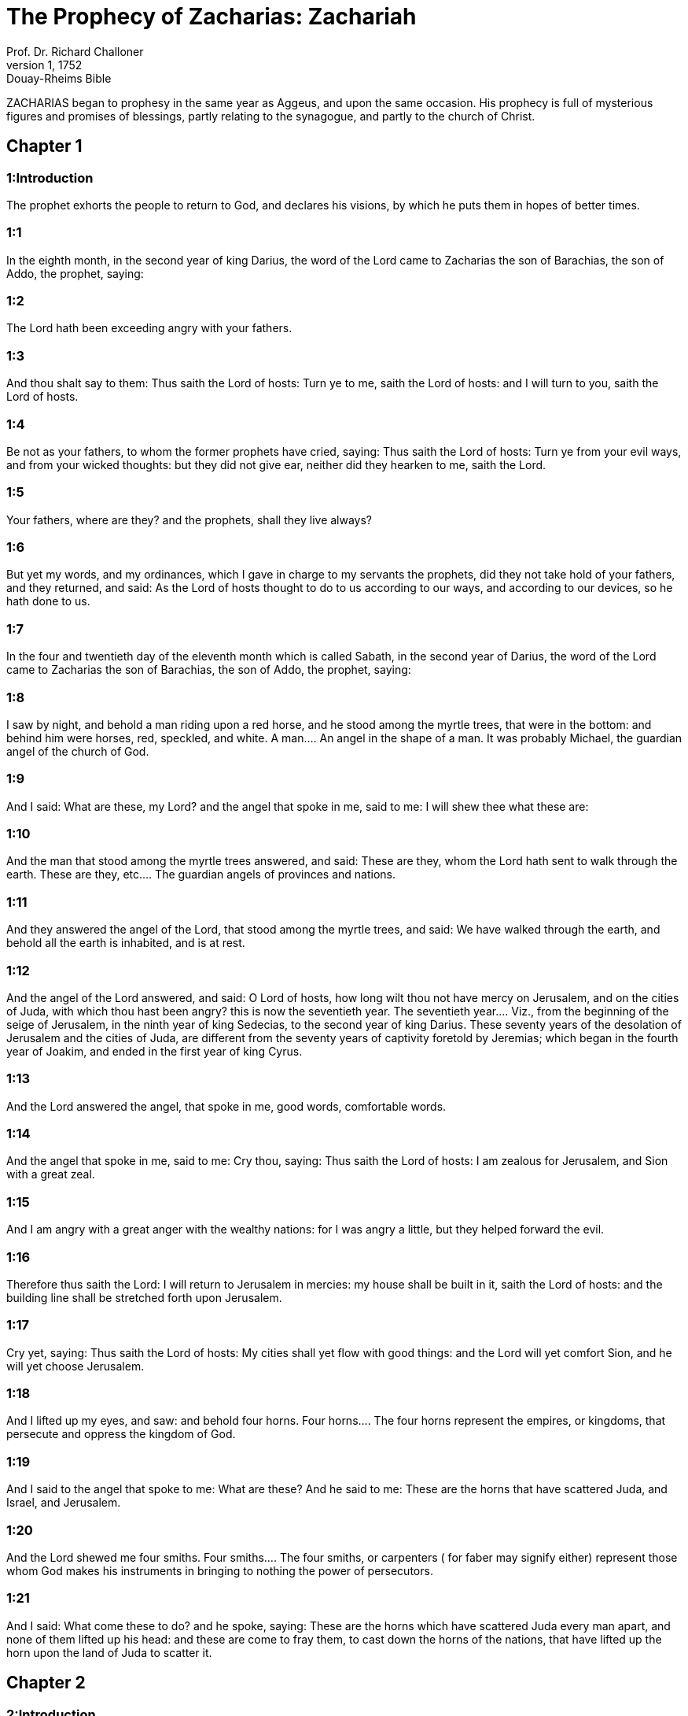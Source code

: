 = The Prophecy of Zacharias: Zachariah
Prof. Dr. Richard Challoner
1, 1752: Douay-Rheims Bible
:title-logo-image: image:https://i.nostr.build/CHxPTVVe4meAwmKz.jpg[Bible Cover]
:description: Old Testament

ZACHARIAS began to prophesy in the same year as Aggeus, and upon the same occasion. His prophecy is full of mysterious figures and promises of blessings, partly relating to the synagogue, and partly to the church of Christ.   

== Chapter 1

[discrete] 
=== 1:Introduction
The prophet exhorts the people to return to God, and declares his visions, by which he puts them in hopes of better times.  

[discrete] 
=== 1:1
In the eighth month, in the second year of king Darius, the word of the Lord came to Zacharias the son of Barachias, the son of Addo, the prophet, saying:  

[discrete] 
=== 1:2
The Lord hath been exceeding angry with your fathers.  

[discrete] 
=== 1:3
And thou shalt say to them: Thus saith the Lord of hosts: Turn ye to me, saith the Lord of hosts: and I will turn to you, saith the Lord of hosts.  

[discrete] 
=== 1:4
Be not as your fathers, to whom the former prophets have cried, saying: Thus saith the Lord of hosts: Turn ye from your evil ways, and from your wicked thoughts: but they did not give ear, neither did they hearken to me, saith the Lord.  

[discrete] 
=== 1:5
Your fathers, where are they? and the prophets, shall they live always?  

[discrete] 
=== 1:6
But yet my words, and my ordinances, which I gave in charge to my servants the prophets, did they not take hold of your fathers, and they returned, and said: As the Lord of hosts thought to do to us according to our ways, and according to our devices, so he hath done to us.  

[discrete] 
=== 1:7
In the four and twentieth day of the eleventh month which is called Sabath, in the second year of Darius, the word of the Lord came to Zacharias the son of Barachias, the son of Addo, the prophet, saying:  

[discrete] 
=== 1:8
I saw by night, and behold a man riding upon a red horse, and he stood among the myrtle trees, that were in the bottom: and behind him were horses, red, speckled, and white.  A man.... An angel in the shape of a man. It was probably Michael, the guardian angel of the church of God.  

[discrete] 
=== 1:9
And I said: What are these, my Lord? and the angel that spoke in me, said to me: I will shew thee what these are:  

[discrete] 
=== 1:10
And the man that stood among the myrtle trees answered, and said: These are they, whom the Lord hath sent to walk through the earth.  These are they, etc.... The guardian angels of provinces and nations.  

[discrete] 
=== 1:11
And they answered the angel of the Lord, that stood among the myrtle trees, and said: We have walked through the earth, and behold all the earth is inhabited, and is at rest.  

[discrete] 
=== 1:12
And the angel of the Lord answered, and said: O Lord of hosts, how long wilt thou not have mercy on Jerusalem, and on the cities of Juda, with which thou hast been angry? this is now the seventieth year.  The seventieth year.... Viz., from the beginning of the seige of Jerusalem, in the ninth year of king Sedecias, to the second year of king Darius. These seventy years of the desolation of Jerusalem and the cities of Juda, are different from the seventy years of captivity foretold by Jeremias; which began in the fourth year of Joakim, and ended in the first year of king Cyrus.  

[discrete] 
=== 1:13
And the Lord answered the angel, that spoke in me, good words, comfortable words.  

[discrete] 
=== 1:14
And the angel that spoke in me, said to me: Cry thou, saying: Thus saith the Lord of hosts: I am zealous for Jerusalem, and Sion with a great zeal.  

[discrete] 
=== 1:15
And I am angry with a great anger with the wealthy nations: for I was angry a little, but they helped forward the evil.  

[discrete] 
=== 1:16
Therefore thus saith the Lord: I will return to Jerusalem in mercies: my house shall be built in it, saith the Lord of hosts: and the building line shall be stretched forth upon Jerusalem.  

[discrete] 
=== 1:17
Cry yet, saying: Thus saith the Lord of hosts: My cities shall yet flow with good things: and the Lord will yet comfort Sion, and he will yet choose Jerusalem.  

[discrete] 
=== 1:18
And I lifted up my eyes, and saw: and behold four horns.  Four horns.... The four horns represent the empires, or kingdoms, that persecute and oppress the kingdom of God.  

[discrete] 
=== 1:19
And I said to the angel that spoke to me: What are these? And he said to me: These are the horns that have scattered Juda, and Israel, and Jerusalem.  

[discrete] 
=== 1:20
And the Lord shewed me four smiths.  Four smiths.... The four smiths, or carpenters ( for faber may signify either) represent those whom God makes his instruments in bringing to nothing the power of persecutors.  

[discrete] 
=== 1:21
And I said: What come these to do? and he spoke, saying: These are the horns which have scattered Juda every man apart, and none of them lifted up his head: and these are come to fray them, to cast down the horns of the nations, that have lifted up the horn upon the land of Juda to scatter it.   

== Chapter 2

[discrete] 
=== 2:Introduction
Under the name of Jerusalem, he prophesieth the progress of the church of Christ, by the conversion of some Jews and many Gentiles.  

[discrete] 
=== 2:1
And I lifted up my eyes, and saw, and behold a man, with a measuring line in his hand.  

[discrete] 
=== 2:2
And I said: Whither goest thou? and he said to me: To measure Jerusalem, and to see how great is the breadth thereof, and how great the length thereof.  

[discrete] 
=== 2:3
And behold the angel that spoke in me went forth, and another angel went out to meet him.  

[discrete] 
=== 2:4
And he said to him: Run, speak to this young man, saying: Jerusalem shall be inhabited without walls, by reason of the multitude of men, and of the beasts in the midst thereof.  Jerusalem shall be inhabited without walls.... This must be understood of the spiritual Jerusalem, the church of Christ.  

[discrete] 
=== 2:5
And I will be to it, saith the Lord, a wall of fire round about: and I will be in glory in the midst thereof.  

[discrete] 
=== 2:6
O, O flee ye out of the land of the north, saith the Lord, for I have scattered you into the four winds of heaven, saith the Lord.  

[discrete] 
=== 2:7
O Sion, flee, thou that dwellest with the daughter of Babylon:  

[discrete] 
=== 2:8
For thus saith the Lord of hosts: After the glory he hath sent me to the nations that have robbed you: for he that toucheth you, toucheth the apple of my eye:  

[discrete] 
=== 2:9
For behold, I lift up my hand upon them, and they shall be a prey to those that served them: and you shall know that the Lord of hosts sent me.  

[discrete] 
=== 2:10
Sing praise, and rejoice, O daughter of Sion: for behold I come, and I will dwell in the midst of thee: saith the Lord.  

[discrete] 
=== 2:11
And many nations shall be joined to the Lord in that day, and they shall be my people, and I will dwell in the midst of thee: and thou shalt know that the Lord of hosts hath sent me to thee.  

[discrete] 
=== 2:12
And the Lord shall possess Juda his portion in the sanctified land: and he shall yet choose Jerusalem.  

[discrete] 
=== 2:13
Let all flesh be silent at the presence of the Lord: for he is risen up out of his holy habitation.   

== Chapter 3

[discrete] 
=== 3:Introduction
In a vision Satan appeareth accusing the high priest. He is cleansed from his sins. Christ is promised, and great fruit from his passion.  

[discrete] 
=== 3:1
And the Lord shewed me Jesus the high priest standing before the angel of the Lord: and Satan stood on his right hand to be his adversary.  Jesus.... Alias, Josue, the son of Josedec, the high priest of that time.  

[discrete] 
=== 3:2
And the Lord said to Satan: The Lord rebuke thee, O Satan: and the Lord that chose Jerusalem rebuke thee: Is not this a brand plucked out of the fire?  

[discrete] 
=== 3:3
And Jesus was clothed with filthy garments: and he stood before the face of the angel.  With filthy garments.... Negligences and sins.  

[discrete] 
=== 3:4
Who answered, and said to them that stood before him, saying: Take away the filthy garments from him. And he said to him: Behold I have taken away thy iniquity, and have clothed thee with change of garments.  

[discrete] 
=== 3:5
And he said: Put a clean mitre upon his head: and they put a clean mitre upon his head, and clothed him with garments, and the angel of the Lord stood.  

[discrete] 
=== 3:6
And the angel of the Lord protested to Jesus, saying:  

[discrete] 
=== 3:7
Thus saith the Lord of hosts: If thou wilt walk in my ways, and keep my charge, thou also shalt judge my house, and shalt keep my courts, and I will give thee some of them that are now present here to walk with thee.  I will give thee, etc.... Angels to attend and assist thee.  

[discrete] 
=== 3:8
Hear, O Jesus thou high priest, thou and thy friends that dwell before thee, for they are portending men: for behold, I WILL BRING MY SERVANT THE ORIENT.  Portending men.... That is, men, who by words and actions are to foreshew wonders that are to come.—Ibid. My servant the Orient.... Christ, who according to his humanity is the servant of God, is called the Orient from his rising like the sun in the east to enlighten the world.  

[discrete] 
=== 3:9
For behold the stone that I have laid before Jesus: upon one stone there are seven eyes: behold I will grave the graving thereof, saith the Lord of hosts: and I will take away the iniquity of that land in one day.  The stone.... Another emblem of Christ, the rock, foundation, and corner stone of his church.—Ibid. Seven eyes.... The manifold providence of Christ over his church, or the seven gifts of the spirit of God.—Ibid. One day.... Viz., the day of the passion of Christ, the source of all our good: when this precious stone shall be graved, that is, cut and pierced, with whips, thorns, nails, and spear.  

[discrete] 
=== 3:10
In that day, saith the Lord of hosts, every man shall call his friend under the vine and under the fig tree.   

== Chapter 4

[discrete] 
=== 4:Introduction
The vision of the golden candlestick and seven lamps, and of the two olive trees.  

[discrete] 
=== 4:1
And the angel that spoke in me came again: and he waked me, as a man that is wakened out of his sleep.  

[discrete] 
=== 4:2
And he said to me: What seest thou? And I said: I have looked, and behold a candlestick all of gold, and its lamp upon the top of it: and the seven lights thereof upon it: and seven funnels for the lights that were upon the top thereof.  A candlestick, etc.... The temple of God that was then in building; and in a more sublime sense, the church of Christ.  

[discrete] 
=== 4:3
And two olive trees over it: one upon the right side of the lamp, and the other upon the left side thereof.  

[discrete] 
=== 4:4
And I answered, and said to the angel that spoke in me, saying: What are these things, my lord?  

[discrete] 
=== 4:5
And the angel that spoke in me answered, and said to me: Knowest thou not what these things are? And I said: No, my lord.  

[discrete] 
=== 4:6
And he answered, and spoke to me, saying: This is the word of the Lord to Zorobabel, saying: Not with an army, nor by might, but by my spirit, saith the Lord of hosts.  To Zorobabel.... This vision was in favour of Zorobabel: to assure him of success in the building of the temple, which he had begun, signified by the candlestick; the lamp of which, without any other industry, was supplied with oil, dropping from the two olive trees, and distributed by the seven funnels or pipes, to maintain the seven lights.  

[discrete] 
=== 4:7
Who art thou, O great mountain, before Zorobabel? thou shalt become a plain: and he shall bring out the chief stone, and shall give equal grace to the grace thereof.  Great mountain.... So he calls the opposition made by the enemies of God’s people; which nevertheless, without an army or might on their side, was quashed by divine providence.—Ibid. Shall give equal grace, etc.... Shall add grace to grace, or beauty to beauty.  

[discrete] 
=== 4:8
And the word of the Lord came to me, saying:  

[discrete] 
=== 4:9
The hands of Zorobabel have laid the foundations of this house, and his hands shall finish it: and you shall know that the Lord of hosts hath sent me to you.  

[discrete] 
=== 4:10
For who hath despised little days? and they shall rejoice, and shall see the tin plummet in the hand of Zorobabel. These are the seven eyes of the Lord, that run to and fro through the whole earth.  Little days.... That is, these small and feeble beginnings of the temple of God.—Ibid. The tin plummet.... Literally, the stone of tin. He means the builder’s plummet, which Zorobabel shall hold in his hand for the finishing the building.—Ibid. The seven eyes.... The providence of God, that oversees and orders all things.  

[discrete] 
=== 4:11
And I answered, and said to him: What are these two olive trees upon the right side of the candlestick, and upon the left side thereof?  

[discrete] 
=== 4:12
And I answered again, and said to him: What are the two olive branches, that are by the two golden beaks, in which are the funnels of gold?  

[discrete] 
=== 4:13
And he spoke to me, saying: Knowest thou not what these are? And I said: No, my lord.  

[discrete] 
=== 4:14
And he said: These are two sons of oil who stand before the Lord of the whole earth.  Two sons of oil.... That is, the two anointed ones of the Lord; viz., Jesus the high priest, and Zorobabel the prince.   

== Chapter 5

[discrete] 
=== 5:Introduction
The vision of the flying volume, and of the woman in the vessel.  

[discrete] 
=== 5:1
And I turned and lifted up my eyes: and I saw, and behold a volume flying.  A volume.... That is, a parchment, according to the form of the ancient books, which, from being rolled up, were called volumes.  

[discrete] 
=== 5:2
And he said to me: What seest thou? And I said: I see a volume flying: the length thereof is twenty cubits, and the breadth thereof ten cubits.  

[discrete] 
=== 5:3
And he said to me: This is the curse that goeth forth over the face of the earth: for every thief shall be judged as is there written: and every one that sweareth in like manner shall be judged by it.  

[discrete] 
=== 5:4
I will bring it forth, saith the Lord of hosts: and it shall come to the house of the thief, and to the house of him that sweareth falsely by my name: and it shall remain in the midst of his house, and shall consume it, with the timber thereof, and the stones thereof.  

[discrete] 
=== 5:5
And the angel went forth that spoke in me, and he said to me: Lift up thy eyes, and see what this is, that goeth forth.  

[discrete] 
=== 5:6
And I said: What is it? And he said: This is a vessel going forth. And he said: This is their eye in all the earth.  This is their eye.... This is what they fix their eye upon: or this is a resemblance and figure of them, viz., of sinners.  

[discrete] 
=== 5:7
And behold a talent of lead was carried, and behold a woman sitting in the midst of the vessel.  

[discrete] 
=== 5:8
And he said: This is wickedness. And he cast her into the midst of the vessel, and cast the weight of lead upon the mouth thereof.  

[discrete] 
=== 5:9
And I lifted up my eyes and looked: and behold there came out two women, and wind was in their wings, and they had wings like the wings of a kite: and they lifted up the vessel between the earth and the heaven.  

[discrete] 
=== 5:10
And I said to the angel that spoke in me: Whither do these carry the vessel?  

[discrete] 
=== 5:11
And he said to me: That a house may be built for it in the land of Sennaar, and that it may be established, and set there upon its own basis.  The land of Sennaar.... Where Babel or Babylon was built, Gen. 11., where note, that Babylon in holy writ is often taken for the city of the devil: that is, for the whole congregation of the wicked: as Jerusalem is taken for the city and people of God.   

== Chapter 6

[discrete] 
=== 6:Introduction
The vision of the four chariots. Crowns are ordered for Jesus the high priest, as a type of Christ.  

[discrete] 
=== 6:1
And I turned, and lifted up my eyes, and saw: and behold four chariots came out from the midst of two mountains: and the mountains were mountains of brass.  Four chariots.... The four great empires of the Chaldeans, Persians, Grecians, and Romans. Or perhaps by the fourth chariot are represented the kings of Egypt and of Asia, the descendants of Ptolemeus and Seleucus.  

[discrete] 
=== 6:2
In the first chariot were red horses, and in the second chariot black horses.  

[discrete] 
=== 6:3
And in the third chariot white horses, and in the fourth chariot grisled horses, and strong ones.  

[discrete] 
=== 6:4
And I answered, and said to the angel that spoke in me: What are these, my lord?  

[discrete] 
=== 6:5
And the angel answered, and said to me: These are the four winds of the heaven, which go forth to stand before the Lord of all the earth.  

[discrete] 
=== 6:6
That in which were the black horses went forth into the land of the north, and the white went forth after them: and the grisled went forth to the land of the south.  The land of the north.... So Babylon is called; because it lay to the north in respect of Jerusalem. The black horses, that is, the Medes and Persians: and after them Alexander and his Greeks, signified by the white horses, went thither because they conquered Babylon, executed upon it the judgments of God, which is signified, ver. 8, by the expression of quieting his spirit.—Ibid. The land of the south.... Egypt, which lay to the south of Jerusalem, and was occupied first by Ptolemeus, and then by the Romans.  

[discrete] 
=== 6:7
And they that were most strong, went out, and sought to go, and to run to and fro through all the earth. And he said: Go, walk throughout the earth: and they walked throughout the earth.  

[discrete] 
=== 6:8
And he called me, and spoke to me, saying: Behold they that go forth into the land of the north, have quieted my spirit in the land of the north.  

[discrete] 
=== 6:9
And the word of the Lord came to me, saying:  

[discrete] 
=== 6:10
Take of them of the captivity, of Holdai, and of Tobias, and of Idaias; thou shalt come in that day, and shalt go into the house of Josias, the son of Sophonias, who came out of Babylon.  

[discrete] 
=== 6:11
And thou shalt take gold and silver: and shalt make crowns, and thou shalt set them on the head of Jesus the son of Josedec, the high priest.  

[discrete] 
=== 6:12
And thou shalt speak to him, saying: Thus saith the Lord of hosts, saying: BEHOLD A MAN, THE ORIENT IS HIS NAME: and under him shall he spring up, and shall build a temple to the Lord.  

[discrete] 
=== 6:13
Yea, he shall build a temple to the Lord: and he shall bear the glory, and shall sit, and rule upon his throne: and he shall be a priest upon his throne, and the counsel of peace shall be between them both.  Between them both.... That is, he shall unite in himself the two offices or dignities of king and priest.  

[discrete] 
=== 6:14
And the crowns shall be to Helem, and Tobias, and Idaias, and to Hem, the son of Sophonias, a memorial in the temple of the Lord.  

[discrete] 
=== 6:15
And they that are far off, shall come and shall build in the temple of the Lord: and you shall know that the Lord of hosts sent me to you. But this shall come to pass, if hearing you will hear the voice of the Lord your God.   

== Chapter 7

[discrete] 
=== 7:Introduction
The people inquire concerning fasting: they are admonished to fast from sin.  

[discrete] 
=== 7:1
And it came to pass in the fourth year of king Darius, that the word of the Lord came to Zacharias, in the fourth day of the ninth month, which is Casleu.  

[discrete] 
=== 7:2
When Sarasar, and Rogommelech, and the men that were with him, sent to the house of God, to entreat the face of the Lord:  

[discrete] 
=== 7:3
To speak to the priests of the house of the Lord of hosts, and to the prophets, saying: Must I weep in the fifth month, or must I sanctify myself as I have now done for many years?  The fifth month.... They fasted on the tenth day of the fifth month; because on that day the temple was burnt. Therefore they inquire whether they are to continue the fast, after the temple is rebuilt. See this query answered in the 19th verse of the following chapter.  

[discrete] 
=== 7:4
And the word of the Lord of hosts came to me, saying:  

[discrete] 
=== 7:5
Speak to all the people of the land, and to the priests, saying: When you fasted, and mourned in the fifth and the seventh month for these seventy years: did you keep a fast unto me?  

[discrete] 
=== 7:6
And when you did eat and drink, did you not eat for yourselves, and drink for yourselves?  

[discrete] 
=== 7:7
Are not these the words which the Lord spoke by the hand of the former prophets, when Jerusalem as yet was inhabited, and was wealthy, both itself and the cities round about it, and there were inhabitants towards the south, and in the plain?  

[discrete] 
=== 7:8
And the word of the Lord came to Zacharias, saying:  

[discrete] 
=== 7:9
Thus saith the Lord of hosts, saying: Judge ye true judgment, and shew ye mercy and compassion every man to his brother.  

[discrete] 
=== 7:10
And oppress not the widow, and the fatherless, and the stranger, and the poor: and let not a man devise evil in his heart against his brother.  

[discrete] 
=== 7:11
But they would not hearken, and they turned away the shoulder to depart: and they stopped their ears, not to hear.  

[discrete] 
=== 7:12
And they made their heart as the adamant stone, lest they should hear the law, and the words which the Lord of hosts sent in his spirit by the hand of the former prophets: so a great indignation came from the Lord of hosts.  

[discrete] 
=== 7:13
And it came to pass that as he spoke, and they heard not: so shall they cry, and I will not hear, saith the Lord of hosts.  

[discrete] 
=== 7:14
And I dispersed them throughout all kingdoms, which they know not: and the land was left desolate behind them, so that no man passed through or returned: and they changed the delightful land into a wilderness.   

== Chapter 8

[discrete] 
=== 8:Introduction
Joyful promises to Jerusalem: fully verified in the church of Christ.  

[discrete] 
=== 8:1
And the word of the Lord of hosts came to me, saying:  

[discrete] 
=== 8:2
Thus saith the Lord of hosts: I have been jealous for Sion with a great jealousy, and with a great indignation have I been jealous for her.  

[discrete] 
=== 8:3
Thus saith the Lord of hosts: I am returned to Sion, and I will dwell in the midst of Jerusalem: and Jerusalem shall be called The city of truth, and the mountain of the Lord of hosts, The sanctified mountain.  

[discrete] 
=== 8:4
Thus saith the Lord of hosts: There shall yet old men and old women dwell in the streets of Jerusalem: and every man with his staff in his hand through multitude of days.  

[discrete] 
=== 8:5
And the streets of the city shall be full of boys and girls, playing in the streets thereof.  

[discrete] 
=== 8:6
Thus saith the Lord of hosts: If it seem hard in the eyes of the remnant of this people in those days: shall it be hard in my eyes, saith the Lord of hosts?  

[discrete] 
=== 8:7
Thus saith the Lord of hosts: Behold I will save my people from the land of the east, and from the land of the going down of the sun.  

[discrete] 
=== 8:8
And I will bring them, and they shall dwell in the midst of Jerusalem: and they shall be my people, and I will be their God in truth and in justice.  

[discrete] 
=== 8:9
Thus saith the Lord of hosts: Let your hands be strengthened, you that hear in these days these words by the mouth of the prophets, in the day that the house of the Lord of hosts was founded, that the temple might be built.  

[discrete] 
=== 8:10
For before those days there was no hire for men, neither was there hire for beasts, neither was there peace to him that came in, nor to him that went out, because of the tribulation: and I let all men go every one against his neighbour.  

[discrete] 
=== 8:11
But now I will not deal with the remnant of this people according to the former days, saith the Lord of hosts.  

[discrete] 
=== 8:12
But there shall be the seed of peace: the vine shall yield her fruit, and the earth shall give her increase, and the heavens shall give their dew: and I will cause the remnant of this people to possess all these things.  

[discrete] 
=== 8:13
And it shall come to pass, that as you were a curse among the Gentiles, O house of Juda, and house of Israel: so will I save you, and you shall be a blessing: fear not, let your hands be strengthened.  

[discrete] 
=== 8:14
For thus saith the Lord of hosts: As I purposed to afflict you, when your fathers had provoked me to wrath, saith the Lord,  

[discrete] 
=== 8:15
And I had no mercy: so turning again I have thought in these days to do good to the house of Juda, and Jerusalem: fear not.  

[discrete] 
=== 8:16
These then are the things, which you shall do: Speak ye truth every one to his neighbour; judge ye truth and judgment of peace in your gates.  

[discrete] 
=== 8:17
And let none of you imagine evil in your hearts against his friend: and love not a false oath: for all these are the things that I hate, saith the Lord.  

[discrete] 
=== 8:18
And the word of the Lord of hosts came to me, saying:  

[discrete] 
=== 8:19
Thus saith the Lord of hosts: The fast of the fourth month, and the fast of the fifth, and the fast of the seventh, and the fast of the tenth shall be to the house of Juda, joy, and gladness, and great solemnities: only love ye truth and peace.  The fast of the fourth month, etc.... They fasted, on the ninth day of the fourth month, because on that day Nabuchodonosor took Jerusalem, Jer. 52.6. On the tenth day of the fifth month, because on that day the temple was burnt, Jer. 52.12. On the third day of the seventh month, for the murder of Godolias, Jer. 41.2. And on the tenth day of the tenth month, because on that day the Chaldeans began to besiege Jerusalem, 4 Kings 25.1. All these fasts, if they will be obedient for the future, shall be changed, as is here promised, into joyful solemnities.  

[discrete] 
=== 8:20
Thus saith the Lord of hosts, until people come and dwell in many cities,  

[discrete] 
=== 8:21
And the inhabitants go one to another, saying: Let us go, and entreat the face of the Lord, and let us seek the Lord of hosts: I also will go.  

[discrete] 
=== 8:22
And many peoples, and strong nations shall come to seek the Lord of hosts in Jerusalem, and to entreat the face of the Lord.  

[discrete] 
=== 8:23
Thus saith the Lord of hosts: In those days, wherein ten men of all languages of the Gentiles shall take hold, and shall hold fast the skirt of one that is a Jew, saying: We will go with you: for we have heard that God is with you.  Ten men, etc.... Many of the Gentiles became proselytes to the Jewish religion before Christ: but many more were converted to Christ by the apostles and other preachers of the Jewish nation.   

== Chapter 9

[discrete] 
=== 9:Introduction
God will defend his church, and bring over even her enemies to the faith. The meek coming of Christ, to bring peace, to deliver the captives by his blood, and to give us all good things.  

[discrete] 
=== 9:1
The burden of the word of the Lord in the land of Hadrach, and of Damascus the rest thereof: for the eye of man, and of all the tribes of Israel is the Lord’s.  Hadrach.... Syria.  

[discrete] 
=== 9:2
Emath also in the borders thereof, and Tyre, and Sidon: for they have taken to themselves to be exceeding wise.  

[discrete] 
=== 9:3
And Tyre hath built herself a strong hold, and heaped together silver as earth, and gold as the mire of the streets.  

[discrete] 
=== 9:4
Behold the Lord shall possess her, and shall strike her strength in the sea, and she shall be devoured with fire.  

[discrete] 
=== 9:5
Ascalon shall see, and shall fear, and Gaza, and shall be very sorrowful: and Accaron, because her hope is confounded: and the king shall perish from Gaza, and Ascalon shall not be inhabited.  

[discrete] 
=== 9:6
And the divider shall sit in Azotus, and I will destroy the pride of the Philistines.  

[discrete] 
=== 9:7
And I will take away his blood out of his mouth, and his abominations from between his teeth: and even he shall be left to our God, and he shall be as a governor in Juda, and Accaron as a Jebusite.  His blood.... It is spoken of the Philistines, and particularly of Azotus, (where the temple of Dagon was,) and contains a prophecy of the conversion of that people from their bloody sacrifices and abominations to the worship of the true God.  

[discrete] 
=== 9:8
And I will encompass my house with them that serve me in war, going and returning, and the oppressor shall no more pass through them: for now I have seen with my eyes.  That serve me in war.... Viz., the Machabees.  

[discrete] 
=== 9:9
Rejoice greatly, O daughter of Sion, shout for joy, O daughter of Jerusalem: BEHOLD THY KING will come to thee, the just and saviour: he is poor, and riding upon an ass, and upon a colt, the foal of an ass.  

[discrete] 
=== 9:10
And I will destroy the chariot out of Ephraim, and the horse out of Jerusalem, and the bow for war shall be broken: and he shall speak peace to the Gentiles, and his power shall be from sea to sea, and from the rivers even to the end of the earth.  

[discrete] 
=== 9:11
Thou also by the blood of thy testament hast sent forth thy prisoners out of the pit, wherein is no water.  

[discrete] 
=== 9:12
Return to the strong hold, ye prisoners of hope, I will render thee double as I declare today.  

[discrete] 
=== 9:13
Because I have bent Juda for me as a bow, I have filled Ephraim: and I will raise up thy sons, O Sion, above thy sons, O Greece, and I will make thee as the sword of the mighty.  Thy sons, O Sion, etc.... Viz., the apostles, who, in the spiritual way, conquered the Greeks, and subdued them to Christ.  

[discrete] 
=== 9:14
And the Lord God shall be seen over them, and his dart shall go forth as lightning: and the Lord God will sound the trumpet, and go in the whirlwind of the south.  

[discrete] 
=== 9:15
The Lord of hosts will protect them: and they shall devour, and subdue with the stones of the sling: and drinking they shall be inebriated as it were with wine, and they shall be filled as bowls, and as the horns of the altar.  

[discrete] 
=== 9:16
And the Lord their God will save them in that day, as the flock of his people: for holy stones shall be lifted up over his land.  Holy stones.... The apostles, who shall be as pillars and monuments in the church.  

[discrete] 
=== 9:17
For what is the good thing of him, and what is his beautiful thing, but the corn of the elect, and wine springing forth virgins?  The corn, etc.... His most excellent gift is the blessed Eucharist, called here The corn, that is, the bread of the elect, and the wine springing forth virgins; that is, maketh virgins to bud, or spring forth, as it were, like flowers among thorns; because it has a wonderful efficacy to give and preserve purity.   

== Chapter 10

[discrete] 
=== 10:Introduction
God is to be sought to, and not idols. The victories of his church, which shall arise originally from the Jewish nation.  

[discrete] 
=== 10:1
Ask ye of the Lord rain in the latter season, and the Lord will make snows, and will give them showers of rain, to every one grass in the field.  

[discrete] 
=== 10:2
For the idols have spoken what was unprofitable, and the diviners have seen a lie, and the dreamers have spoken vanity: they comforted in vain: therefore they were led away as a flock: they shall be afflicted, because they have no shepherd.  

[discrete] 
=== 10:3
My wrath is kindled against the shepherds, and I will visit upon the buck goats: for the Lord of hosts hath visited his flock, the house of Juda, and hath made them as the horse of his glory in the battle.  

[discrete] 
=== 10:4
Out of him shall come forth the corner, out of him the pin, out of him the bow of battle, out of him ever exacter together.  

[discrete] 
=== 10:5
And they shall be as mighty men, treading under foot the mire of the ways in battle: and they shall fight, because the Lord is with them, and the riders of horses shall be confounded.  

[discrete] 
=== 10:6
And I will strengthen the house of Juda, and save the house of Joseph: and I will bring them back again, because I will have mercy on them: and they shall be as they were when I had not cast them off, for I am the Lord their God, and will hear them.  

[discrete] 
=== 10:7
And they shall be as the valiant men of Ephraim, and their heart shall rejoice as through wine: and their children shall see, and shall rejoice, and their heart shall be joyful in the Lord.  

[discrete] 
=== 10:8
I will whistle for them, and I will gather them together, because I have redeemed them: and I will multiply them as they were multiplied before.  

[discrete] 
=== 10:9
And I will sow them among peoples: and from afar they shall remember me: and they shall live with their children, and shall return.  

[discrete] 
=== 10:10
And I will bring them back out of the land of Egypt, and I will gather them from among the Assyrians: and will bring them to the land of Galaad, and Libanus, and place shall not be found for them.  

[discrete] 
=== 10:11
And he shall pass over the strait of the sea, and shall strike the waves in the sea, and all the depths of the river shall be confounded, and the pride of Assyria shall be humbled, and the sceptre of Egypt shall depart.  

[discrete] 
=== 10:12
I will strengthen them in the Lord, and they shall walk in his name, saith the Lord.   

== Chapter 11

[discrete] 
=== 11:Introduction
The destruction of Jerusalem and the temple. God’s dealings with the Jews, and their reprobation.  

[discrete] 
=== 11:1
Open thy gates, O Libanus, and let fire devour thy cedars.  O Libanus.... So Jerusalem, and more particularly the temple, is called by the prophets, from its height, and from its being built of the cedars of Libanus.—Ibid. Thy cedars.... Thy princes and chief men.  

[discrete] 
=== 11:2
Howl, thou fir tree, for the cedar is fallen, for the mighty are laid waste: howl, ye oaks of Basan, because the fenced forest is cut down.  

[discrete] 
=== 11:3
The voice of the howling of the shepherds, because their glory is laid waste: the voice of the roaring of the lions, because the pride of the Jordan is spoiled.  

[discrete] 
=== 11:4
Thus saith the Lord my God: Feed the flock of the slaughter,  

[discrete] 
=== 11:5
Which they that possessed, slew, and repented not, and they sold them, saying: Blessed be the Lord, we are become rich: and their shepherds spared them not.  

[discrete] 
=== 11:6
And I will no more spare the inhabitants of the land, saith the Lord: behold I will deliver the men, every one into his neighbour’s hand, and into the hand of his king: and they shall destroy the land, and I will not deliver it out of their hand.  Every one into his neighbour’s hand, etc.... This alludes to the last siege of Jerusalem, in which the different factions of the Jews destroyed one another; and they that remained fell into the hands of their king, that is, of the Roman emperor, of whom they had said, John 19.15, we have no king but Caesar.  

[discrete] 
=== 11:7
And I will feed the flock of slaughter for this, O ye poor of the flock. And I took unto me two rods, one I called Beauty, and the other I called a Cord, and I fed the flock.  Two rods.... Or shepherd’s staves, meaning the different ways of God’s dealing with his people; the one, by sweet means, called the rod of Beauty: the other, by bands and punishments, called the Cord. And where both these rods are made of no use or effect by the obstinacy of sinners, the rods are broken, and such sinners are given up to a reprobate sense, as the Jews were.  

[discrete] 
=== 11:8
And I cut off three shepherds in one month, and my soul was straitened in their regard: for their soul also varied in my regard.  Three shepherds in one month.... That is, in a very short time. By these three shepherds probably are meant the latter princes and high priests of the Jews, whose reign was short.  

[discrete] 
=== 11:9
And I said: I will not feed you: that which dieth, let it die: and that which is cut off, let it be cut off: and let the rest devour every one the flesh of his neighbour.  

[discrete] 
=== 11:10
And I took my rod that was called Beauty, and I cut it asunder to make void my covenant, which I had made with all people.  

[discrete] 
=== 11:11
And it was made void in that day: and so the poor of the flock that keep for me, understood that it is the word of the Lord.  

[discrete] 
=== 11:12
And I said to them: If it be good in your eyes, bring hither my wages: and if not, be quiet. And they weighed for my wages thirty pieces of silver.  

[discrete] 
=== 11:13
And the Lord said to me: Cast it to the statuary, a handsome price, that I was prized at by them. And I took the thirty pieces of silver, and I cast them into the house of the Lord to the statuary.  The statuary.... The Hebrew word signifies also a potter.  

[discrete] 
=== 11:14
And I cut off my second rod that was called a Cord, that I might break the brotherhood between Juda and Israel.  

[discrete] 
=== 11:15
And the Lord said to me: Take to thee yet the instruments of a foolish shepherd.  A foolish shepherd.... This was to represent the foolish, that is, the wicked princes and priests that should rule the people, before their utter desolation.  

[discrete] 
=== 11:16
For behold I will raise up a shepherd in the land, who shall not visit what is forsaken, nor seek what is scattered, nor heal what is broken, nor nourish that which standeth, and he shall eat the flesh of the fat ones, and break their hoofs.  

[discrete] 
=== 11:17
O shepherd, and idol, that forsaketh the flock: the sword upon his arm and upon his right eye: his arm shall quite wither away, and his right eye shall be utterly darkened.   

== Chapter 12

[discrete] 
=== 12:Introduction
God shall protect his church against her persecutors. The mourning of Jerusalem.  

[discrete] 
=== 12:1
The burden of the word of the Lord upon Israel. Thus saith the Lord, who stretcheth forth the heavens, and layeth the foundations of the earth, and formeth the spirit of man in him:  

[discrete] 
=== 12:2
Behold I will make Jerusalem a lintel of surfeiting to all the people round about: and Juda also shall be in the siege against Jerusalem.  A lintel of surfeiting.... That is, a door into which they shall seek to enter, to glut themselves with blood; but they shall stumble, and fall like men stupefied with wine. It seems to allude to the times of Antiochus, and to the victories of the Machabees.  

[discrete] 
=== 12:3
And it shall come to pass in that day, that I will make Jerusalem a burdensome stone to all people: all that shall lift it up shall be rent and torn, and all the kingdoms of the earth shall be gathered together against her.  

[discrete] 
=== 12:4
In that day, saith the Lord, I will strike every horse with astonishment, and his rider with madness: and I will open my eyes upon the house of Juda, and will strike every horse of the nations with blindness.  

[discrete] 
=== 12:5
And the governors of Juda shall say in their heart: Let the inhabitants of Jerusalem be strengthened for me in the Lord of hosts, their God.  

[discrete] 
=== 12:6
In that day I will make the governors of Juda like a furnace of fire amongst wood, and as a firebrand amongst hay: and they shall devour all the people round about, to the right hand, and to the left: and Jerusalem shall be inhabited again in her own place in Jerusalem.  

[discrete] 
=== 12:7
And the Lord shall save the tabernacles of Juda, as in the beginning: that the house of David, and the glory of the inhabitants of Jerusalem, may not boast and magnify themselves against Juda.  

[discrete] 
=== 12:8
In that day shall the Lord protect the inhabitants of Jerusalem, and he that hath offended among them in that day shall be as David: and the house of David, as that of God, as an angel of the Lord in their sight.  

[discrete] 
=== 12:9
And it shall come to pass in that day, that I will seek to destroy all the nations that come against Jerusalem.  

[discrete] 
=== 12:10
And I will pour out upon the house of David, and upon the inhabitants of Jerusalem, the spirit of grace, and of prayers: and they shall look upon me, whom they have pierced: and they shall mourn for him as one mourneth for an only son, and they shall grieve over him, as the manner is to grieve for the death of the firstborn.  

[discrete] 
=== 12:11
In that day there shall be a great lamentation in Jerusalem like the lamentation of Adadremmon in the plain of Mageddon.  Adadremmon.... A place near Mageddon, where the good king Josias was slain, and much lamented by his people.  

[discrete] 
=== 12:12
And the land shall mourn: families and families apart: the families of the house of David apart, and their women apart:  

[discrete] 
=== 12:13
The families of the house of Nathan apart, and their women apart: the families of the house of Levi apart, and their women apart: the families of Semei apart, and their women apart.  

[discrete] 
=== 12:14
All the rest of the families, families and families apart, and their women apart.   

== Chapter 13

[discrete] 
=== 13:Introduction
The fountain of Christ. Idols and false prophets shall be extirpated: Christ shall suffer: his people shall be tried by fire.  

[discrete] 
=== 13:1
In that day there shall be a fountain open to the house of David, and to the inhabitants of Jerusalem: for the washing of the sinner, and of the unclean woman.  

[discrete] 
=== 13:2
And it shall come to pass in that day, saith the Lord of hosts, that I will destroy the names of idols out of the earth, and they shall be remembered no more: and I will take away the false prophets, and the unclean spirit out of the earth.  

[discrete] 
=== 13:3
And it shall come to pass, that when any man shall prophesy any more, his father and his mother that brought him into the world, shall say to him: Thou shalt not live: because thou hast spoken a lie in the name of the Lord. And his father, and his mother, his parents, shall thrust him through, when he shall prophesy.  

[discrete] 
=== 13:4
And it shall come to pass in that day, that the prophets shall be confounded, every one by his own vision, when he shall prophesy, neither shall they be clad with a garment of sackcloth, to deceive:  

[discrete] 
=== 13:5
But he shall say: I am no prophet, I am a husbandman: for Adam is my example from my youth.  

[discrete] 
=== 13:6
And they shall say to him: What are these wounds in the midst of thy hands? And he shall say: With these I was wounded in the house of them that loved me.  

[discrete] 
=== 13:7
Awake, O sword, against my shepherd, and against the man that cleaveth to me, saith the Lord of hosts: strike the shepherd, and the sheep shall be scattered: and I will turn my hand to the little ones.  

[discrete] 
=== 13:8
And there shall be in all the earth, saith the Lord, two parts in it shall be scattered, and shall perish: but the third part shall be left therein.  

[discrete] 
=== 13:9
And I will bring the third part through the fire, and will refine them as silver is refined: and I will try them as gold is tried. They shall call on my name, and I will hear them. I will say: Thou art my people: and they shall say: The Lord is my God.   

== Chapter 14

[discrete] 
=== 14:Introduction
After the persecutions of the church shall follow great prosperity. Persecutors shall be punished: so shall all that will not serve God in his church.  

[discrete] 
=== 14:1
Behold the days of the Lord shall come, and thy spoils shall be divided in the midst of thee.  

[discrete] 
=== 14:2
And I will gather all nations to Jerusalem to battle, and the city shall be taken, and the houses shall be rifled, and the women shall be defiled: and half of the city shall go forth into captivity, and the rest of the people shall not be taken away out of the city.  I will gather, etc.... This seems to be a prophecy of what was done by Antiochus.  

[discrete] 
=== 14:3
Then the Lord shall go forth, and shall fight against those nations, as when he fought in the day of battle.  

[discrete] 
=== 14:4
And his feet shall stand in that day upon the mount of Olives, which is over against Jerusalem towards the east: and the mount of Olives shall be divided in the midst thereof to the east, and to the west with a very great opening, and half of the mountain shall be separated to the north, and half thereof to the south.  

[discrete] 
=== 14:5
And you shall flee to the valley of those mountains, for the valley of the mountains shall be joined even to the next, and you shall flee as you fled from the face of the earthquake in the days of Ozias king of Juda: and the Lord my God shall come, and all the saints with him.  

[discrete] 
=== 14:6
And it shall come to pass in that day, that there shall be no light, but cold and frost.  No light.... Viz., in that dismal time of persecution of Antiochus, when it was neither day nor night: (ver. 7) because they neither had the comfortable light of the day, nor the repose of the night.  

[discrete] 
=== 14:7
And there shall be one day, which is known to the Lord, not day nor night: and in the time of the evening there shall be light:  In the time of the evening there shall be light.... An unexpected light shall arise by the means of the Machabees, when things shall seem to be at the worst.  

[discrete] 
=== 14:8
And it shall come to pass in that day, that living waters shall go out from Jerusalem: half of them to the east sea, and half of them to the last sea: they shall be in summer and in winter.  Living waters.... Viz., the gospel of Christ.  

[discrete] 
=== 14:9
And the Lord shall be king over all the earth: in that day there shall be one Lord, and his name shall be one.  

[discrete] 
=== 14:10
And all the land shall return even to the desert, from the hill to Remmon to the south of Jerusalem: and she shall be exalted, and shall dwell in her own place, from the gate of Benjamin even to the place of the former gate, and even to the gate of the corners: and from the tower of Hananeel even to the king’s winepresses.  All the land shall return, etc.... This, in some measure, was verified by the means of the Machabees: but is rather to be taken in a spiritual sense, as relating to the propagation of the church, and kingdom of Christ, the true Jerusalem, which alone shall never fall under the anathema of destruction, or God’s curse.  

[discrete] 
=== 14:11
And people shall dwell in it, and there shall be no more an anathema: but Jerusalem shall sit secure.  

[discrete] 
=== 14:12
And this shall be the plague wherewith the Lord shall strike all nations that have fought against Jerusalem: the flesh of every one shall consume away while they stand upon their feet, and their eyes shall consume away in their holes, and their tongue shall consume away in their mouth.  The flesh of every one shall consume, etc.... Such judgments as these have often fallen upon the persecutors of God’s church, as appears by many instances in history.  

[discrete] 
=== 14:13
In that day there shall be a great tumult from the Lord among them: and a man shall take the hand of his neighbour, and his hand shall be clasped upon his neighbour’s hand.  

[discrete] 
=== 14:14
And even Juda shall fight against Jerusalem: and the riches of all nations round about shall be gathered together, gold, and silver, and garments in great abundance.  Even Juda, etc.... The carnal Jews, and other false brothers, shall join in persecuting the church.  

[discrete] 
=== 14:15
And the destruction of the horse, and of the mule, and of the camel, and of the ass, and of all the beasts, that shall be in those tents, shall be like this destruction.  Shall be like this destruction.... That is, the beasts shall be destroyed as well as the men: the common soldiers as well as their leaders.  

[discrete] 
=== 14:16
And all they that shall be left of all nations that came against Jerusalem, shall go up from year to year, to adore the King, the Lord of hosts, and to keep the feast of tabernacles.  They that shall be left, etc.... That is, many of them that persecuted the church shall be converted to its faith and communion.—Ibid. To keep the feast of tabernacles.... This feast was kept by the Jews in memory of their sojourning forty years in the desert, in their way to the land of promise. And in the spiritual sense is duly kept by all such Christians as in their earthly pilgrimage are continually advancing toward their true home, the heavenly Jerusalem; by the help of the sacraments and sacrifice of the church. And they that neglect this must not look for the kind showers of divine grace, to give fruitfulness to their souls.  

[discrete] 
=== 14:17
And it shall come to pass, that he that shall not go up of the families of the land to Jerusalem, to adore the King, the Lord of hosts, there shall be no rain upon them.  

[discrete] 
=== 14:18
And if the family of Egypt go not up nor come: neither shall it be upon them, but there shall be destruction wherewith the Lord will strike all nations that will not go up to keep the feast of tabernacles.  

[discrete] 
=== 14:19
This shall be the sin of Egypt, and this the sin of all nations, that will not go up to keep the feast of tabernacles.  

[discrete] 
=== 14:20
In that day that which is upon the bridle of the horse shall be holy to the Lord: and the caldrons in the house of the Lord shall be as the phials before the altar.  That which is upon the bridle, etc.... The golden ornaments of the bridles, etc., shall be turned into offerings in the house of God. And there shall be an abundance of caldrons and phials for the sacrifices of the temple; by which is meant, under a figure, the great resort there shall be to the temple, that is, to the church of Christ, and her sacrifice.  

[discrete] 
=== 14:21
And every caldron in Jerusalem and Juda shall be sanctified to the Lord of hosts: and all that sacrifice shall come, and take of them, and shall seethe in them: and the merchant shall be no more in the house of the Lord of hosts in that day.  The merchant shall be no more, etc.... Or, as some render it, The Chanaanite shall be no more, etc., that is, the profane and unbelievers shall have no title to be in the house of the Lord. Or there shall be no occasion for buyers or sellers of oxen, or sheep, or doves, in the house of God, such as Jesus Christ cast out of the temple.  